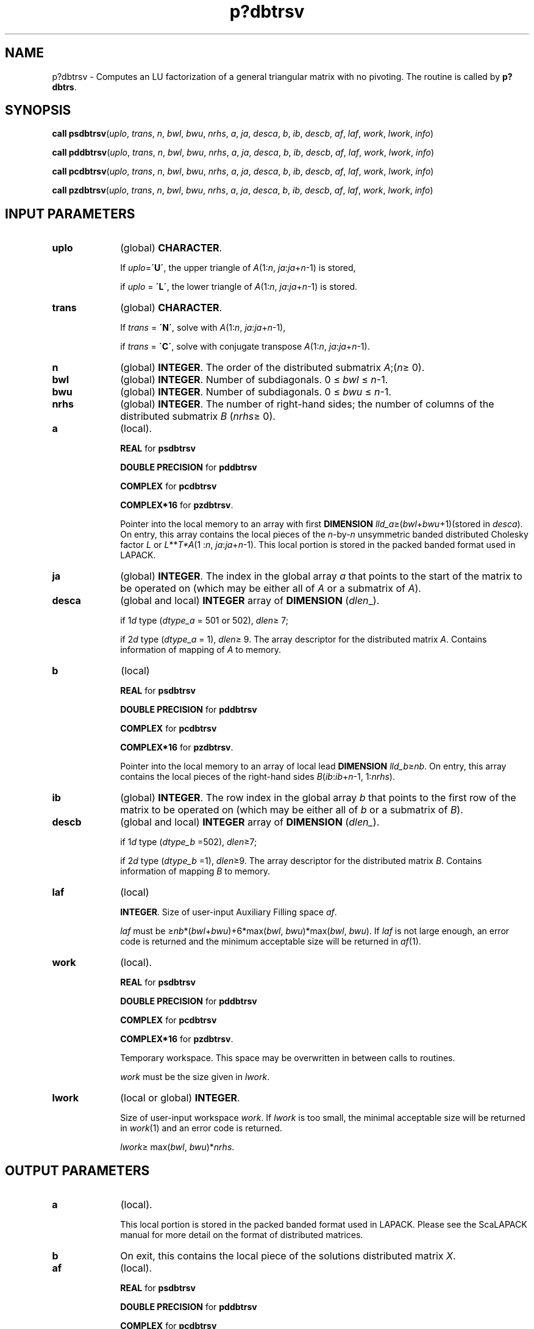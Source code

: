 .\" Copyright (c) 2002 \- 2008 Intel Corporation
.\" All rights reserved.
.\"
.TH p?dbtrsv 3 "Intel Corporation" "Copyright(C) 2002 \- 2008" "Intel(R) Math Kernel Library"
.SH NAME
p?dbtrsv \- Computes an LU factorization of a general triangular matrix with no pivoting. The routine is called by \fBp?dbtrs\fR.
.SH SYNOPSIS
.PP
\fBcall psdbtrsv\fR(\fIuplo\fR, \fItrans\fR, \fIn\fR, \fIbwl\fR, \fIbwu\fR, \fInrhs\fR, \fIa\fR, \fIja\fR, \fIdesca\fR, \fIb\fR, \fIib\fR, \fIdescb\fR, \fIaf\fR, \fIlaf\fR, \fIwork\fR, \fIlwork\fR, \fIinfo\fR)
.PP
\fBcall pddbtrsv\fR(\fIuplo\fR, \fItrans\fR, \fIn\fR, \fIbwl\fR, \fIbwu\fR, \fInrhs\fR, \fIa\fR, \fIja\fR, \fIdesca\fR, \fIb\fR, \fIib\fR, \fIdescb\fR, \fIaf\fR, \fIlaf\fR, \fIwork\fR, \fIlwork\fR, \fIinfo\fR)
.PP
\fBcall pcdbtrsv\fR(\fIuplo\fR, \fItrans\fR, \fIn\fR, \fIbwl\fR, \fIbwu\fR, \fInrhs\fR, \fIa\fR, \fIja\fR, \fIdesca\fR, \fIb\fR, \fIib\fR, \fIdescb\fR, \fIaf\fR, \fIlaf\fR, \fIwork\fR, \fIlwork\fR, \fIinfo\fR)
.PP
\fBcall pzdbtrsv\fR(\fIuplo\fR, \fItrans\fR, \fIn\fR, \fIbwl\fR, \fIbwu\fR, \fInrhs\fR, \fIa\fR, \fIja\fR, \fIdesca\fR, \fIb\fR, \fIib\fR, \fIdescb\fR, \fIaf\fR, \fIlaf\fR, \fIwork\fR, \fIlwork\fR, \fIinfo\fR)
.SH INPUT PARAMETERS

.TP 10
\fBuplo\fR
.NL
(global) \fBCHARACTER\fR. 
.IP
If \fIuplo\fR=\fB\'U\'\fR, the upper triangle of \fIA\fR(1:\fIn\fR, \fIja\fR:\fIja\fR+\fIn\fR-1) is stored, 
.IP
if \fIuplo\fR = \fB\'L\'\fR, the lower triangle of \fIA\fR(1:\fIn\fR, \fIja\fR:\fIja\fR+\fIn\fR-1) is stored.
.TP 10
\fBtrans\fR
.NL
(global) \fBCHARACTER\fR. 
.IP
If \fItrans\fR = \fB\'N\'\fR, solve with \fIA\fR(1:\fIn\fR, \fIja\fR:\fIja\fR+\fIn\fR-1), 
.IP
if \fItrans\fR = \fB\'C\'\fR, solve with conjugate transpose \fIA\fR(1:\fIn\fR, \fIja\fR:\fIja\fR+\fIn\fR-1).
.TP 10
\fBn\fR
.NL
(global) \fBINTEGER\fR. The order of the distributed submatrix \fIA\fR;(\fIn\fR\(>= 0).
.TP 10
\fBbwl\fR
.NL
(global) \fBINTEGER\fR. Number of subdiagonals. 0 \(<= \fIbwl\fR \(<= \fIn\fR-1.
.TP 10
\fBbwu\fR
.NL
(global) \fBINTEGER\fR. Number of subdiagonals. 0 \(<= \fIbwu\fR \(<= \fIn\fR-1.
.TP 10
\fBnrhs\fR
.NL
(global) \fBINTEGER\fR. The number of right-hand sides; the number of columns of the distributed submatrix \fIB\fR (\fInrhs\fR\(>= 0). 
.TP 10
\fBa\fR
.NL
(local). 
.IP
\fBREAL\fR for \fBpsdbtrsv\fR
.IP
\fBDOUBLE PRECISION\fR for \fBpddbtrsv\fR
.IP
\fBCOMPLEX\fR for \fBpcdbtrsv\fR
.IP
\fBCOMPLEX*16\fR for \fBpzdbtrsv\fR. 
.IP
Pointer into the local memory to an array with first \fBDIMENSION\fR\fI lld\(ula\fR\(>=(\fIbwl\fR+\fIbwu\fR+1)(stored in \fIdesca\fR). On entry, this array contains the local pieces of the \fIn\fR-by-\fIn\fR unsymmetric banded distributed Cholesky factor \fIL\fR or \fIL\fR**\fIT\fR\fI*A\fR(1 :\fIn\fR, \fIja\fR:\fIja\fR+\fIn\fR-1). This local portion is stored in the packed banded format used in LAPACK.
.TP 10
\fBja\fR
.NL
(global) \fBINTEGER\fR.  The index in the global array \fIa\fR that points to the start of the matrix to be operated on (which may be either all of \fIA\fR or a submatrix of \fIA\fR).
.TP 10
\fBdesca\fR
.NL
(global and local) \fBINTEGER\fR array of \fBDIMENSION\fR (\fIdlen\fR\(ul). 
.IP
if 1\fId\fR type (\fIdtype\(ula\fR = 501 or 502), \fIdlen\fR\(>= 7; 
.IP
if 2\fId\fR type (\fIdtype\(ula\fR = 1), \fIdlen\fR\(>= 9. The array descriptor for the distributed matrix \fIA\fR. Contains information of mapping of \fIA\fR to memory.
.TP 10
\fBb\fR
.NL
(local)
.IP
\fBREAL\fR for \fBpsdbtrsv\fR
.IP
\fBDOUBLE PRECISION\fR for \fBpddbtrsv\fR
.IP
\fBCOMPLEX\fR for \fBpcdbtrsv\fR
.IP
\fBCOMPLEX*16\fR for \fBpzdbtrsv\fR. 
.IP
Pointer into the local memory to an array of local lead \fBDIMENSION \fR\fIlld\(ulb\fR\(>=\fInb\fR. On entry, this array contains the local pieces of the right-hand sides \fIB\fR(\fIib\fR:\fIib\fR+\fIn\fR-1, 1:\fInrhs\fR). 
.TP 10
\fBib\fR
.NL
(global) \fBINTEGER\fR. The row index in the global array \fIb\fR that points to the first row of the matrix to be operated on (which may be either all of \fIb\fR or a submatrix of \fIB\fR).
.TP 10
\fBdescb\fR
.NL
(global and local) \fBINTEGER\fR array of \fBDIMENSION\fR (\fIdlen\(ul\fR). 
.IP
if 1\fId\fR type (\fIdtype\(ulb\fR =502), \fIdlen\fR\(>=7;
.IP
if 2\fId\fR type (\fIdtype\(ulb\fR =1), \fIdlen\fR\(>=9. The array descriptor for the distributed matrix \fIB\fR. Contains information of mapping \fIB\fR to memory.
.TP 10
\fBlaf\fR
.NL
(local) 
.IP
\fBINTEGER\fR. Size of user-input Auxiliary Filling space \fIaf\fR. 
.IP
\fIlaf\fR must be \(>=\fInb\fR*(\fIbwl\fR+\fIbwu\fR)+6*max(\fIbwl\fR, \fIbwu\fR)*max(\fIbwl\fR, \fIbwu\fR). If \fIlaf\fR is not large enough, an error code is returned  and the minimum acceptable size will be returned in \fIaf\fR(1).
.TP 10
\fBwork\fR
.NL
(local).
.IP
\fBREAL\fR for \fBpsdbtrsv\fR
.IP
\fBDOUBLE PRECISION\fR for \fBpddbtrsv\fR
.IP
\fBCOMPLEX\fR for \fBpcdbtrsv\fR
.IP
\fBCOMPLEX*16\fR for \fBpzdbtrsv\fR. 
.IP
Temporary workspace. This space may be overwritten in between calls to routines. 
.IP
\fIwork\fR must be the size given in \fIlwork\fR. 
.TP 10
\fBlwork\fR
.NL
(local or global) \fBINTEGER\fR. 
.IP
Size of user-input workspace \fIwork\fR. If \fIlwork\fR is too small, the minimal acceptable size will be returned in \fIwork\fR(1) and an error code is returned. 
.IP
\fIlwork\fR\(>= max(\fIbwl\fR, \fIbwu\fR)*\fInrhs\fR.
.SH OUTPUT PARAMETERS

.TP 10
\fBa\fR
.NL
(local). 
.IP
This local portion is stored in the packed banded format used in LAPACK. Please see the ScaLAPACK manual for more detail on the format of distributed matrices.
.TP 10
\fBb\fR
.NL
On exit, this contains the local piece of the solutions distributed matrix \fIX\fR.
.TP 10
\fBaf\fR
.NL
(local).
.IP
\fBREAL\fR for \fBpsdbtrsv\fR
.IP
\fBDOUBLE PRECISION\fR for \fBpddbtrsv\fR
.IP
\fBCOMPLEX\fR for \fBpcdbtrsv\fR
.IP
\fBCOMPLEX*16\fR for \fBpzdbtrsv\fR. 
.IP
Auxiliary Filling Space. Filling is created during the factorization routine \fBp?dbtrf\fR and this is stored in \fIaf\fR. If a linear system is to be solved using \fBp?dbtrf\fR after the factorization routine, \fIaf\fR must not be altered after the factorization.
.TP 10
\fBwork\fR
.NL
On exit, \fIwork\fR( 1 ) contains the minimal \fIlwork\fR.
.TP 10
\fBinfo\fR
.NL
(local). 
.IP
\fBINTEGER\fR. If \fIinfo\fR = 0, the execution is successful. 
.IP
< 0: If the \fIi\fR-th argument is an array and the \fIj\fR-entry had an illegal value, then \fIinfo\fR = - (\fIi\fR*100+\fIj\fR), if the \fIi\fR-th  argument is a scalar and had an illegal value, then \fIinfo\fR = -\fIi\fR.
